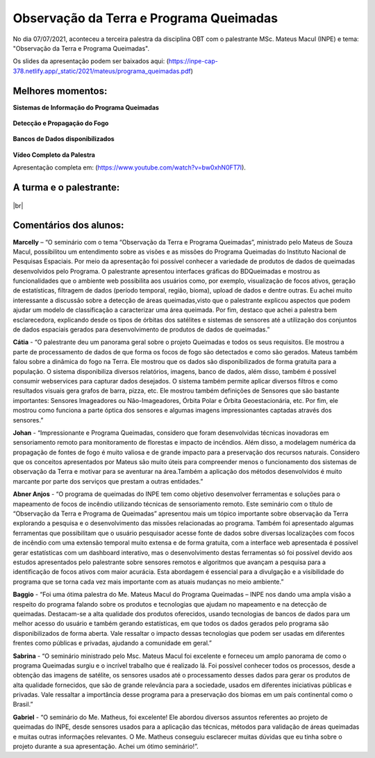 Observação da Terra e Programa Queimadas
===================================================================================================================

.. |br| raw:: html

   <br />

No dia 07/07/2021, aconteceu a terceira palestra da disciplina OBT com o palestrante MSc. Mateus Macul (INPE) e tema: "Observação da Terra e Programa Queimadas".  

Os slides da apresentação podem ser baixados aqui: (https://inpe-cap-378.netlify.app/_static/2021/mateus/programa_queimadas.pdf)

.. figure:: ../../_static/2021/mateus/capa.png
   :alt: Capa da Apresentação.
   :align: center
   :scale: 50 %

Melhores momentos:
-------------------

**Sistemas de Informação do Programa Queimadas**

.. figure:: ../../_static/2021/mateus/sistemasdeinformacao.png
   :alt: Sistemas de Informação desenvolvidos pelo Programa Queimadas.
   :align: center
   :scale: 50 %

**Detecção e Propagação do Fogo**

.. figure:: ../../_static/2021/mateus/focosdefogo.png
   :alt: Como são detectados os focos de fogo.
   :align: center
   :scale: 50 %

**Bancos de Dados disponibilizados**

.. figure:: ../../_static/2021/mateus/bdqueimadas.png
   :alt: Como acessar o banco de dados queimadas.
   :align: center
   :scale: 50 %

**Vídeo Completo da Palestra**

.. raw:: html

    <embed>
        <div align="center">
            <iframe width="500" height="300" 
                src="https://www.youtube.com/watch?v=bw0xhN0FT7I" 
                title="Observação da Terra e Programa Queimadas - MSc. Mateus Macul" 
                frameborder="0" 
                allow="accelerometer; 
                autoplay; 
                clipboard-write; 
                encrypted-media; 
                gyroscope; 
                picture-in-picture" 
                allowfullscreen>
            </iframe>
        </div>
    </embed>

Apresentação completa em: (https://www.youtube.com/watch?v=bw0xhN0FT7I).

A turma e o palestrante:
------------------------

.. figure:: ../../_static/2021/mateus/turma.jpeg
   :alt: Equipe de alunos e palestrante.
   :align: center
   :scale: 50 %

|br|


Comentários dos alunos:
-----------------------

.. **Fulano**: Suspendisse orci mauris, viverra et faucibus nec, elementum sed mi. Vivamus viverra ipsum a tellus lacinia, vitae blandit nisi eleifend. Morbi facilisis condimentum tincidunt. Suspendisse dapibus nisl vitae dapibus aliquet. Vivamus vulputate hendrerit scelerisque. Nunc commodo nibh ut condimentum consequat. 

.. **Ciclano**: Suspendisse orci mauris, viverra et faucibus nec, elementum sed mi. Vivamus viverra ipsum a tellus lacinia, vitae blandit nisi eleifend. Morbi facilisis condimentum tincidunt. Suspendisse dapibus nisl vitae dapibus aliquet. Vivamus vulputate hendrerit scelerisque. Nunc commodo nibh ut condimentum consequat. 


**Marcelly** – “O seminário com o tema “Observação da Terra e Programa Queimadas”, ministrado pelo Mateus de Souza Macul, possibilitou um entendimento sobre as visões e as missões do Programa Queimadas do Instituto Nacional de Pesquisas Espaciais. Por meio da apresentação foi possível conhecer a variedade de produtos de dados de queimadas desenvolvidos pelo Programa. O palestrante apresentou interfaces gráficas do BDQueimadas e mostrou as funcionalidades que o ambiente web possibilita aos usuários como, por exemplo, visualização de focos ativos, geração de estatísticas, filtragem de dados (período temporal, região, bioma), upload de dados e dentre outras. Eu achei muito interessante a discussão sobre a detecção de áreas queimadas,visto que o palestrante explicou aspectos que podem ajudar um modelo de classificação a caracterizar uma área queimada. Por fim, destaco que achei a palestra bem esclarecedora, explicando desde os tipos de órbitas dos satélites e sistemas de sensores até a utilização dos conjuntos de dados espaciais gerados  para desenvolvimento de produtos de dados de queimadas.”

**Cátia** - “O palestrante deu um panorama geral sobre o projeto Queimadas e todos os seus requisitos. Ele mostrou a parte de processamento de dados de que forma os focos de fogo são detectados e como são gerados. Mateus também falou sobre a dinâmica do fogo na Terra. Ele mostrou que os dados são disponibilizados de forma gratuita para a população. O sistema disponibiliza diversos relatórios, imagens, banco de dados, além disso, também é possível consumir webservices para capturar dados desejados. O sistema também permite aplicar diversos filtros e como resultados visuais gera grafos de barra, pizza, etc. Ele mostrou também definições de Sensores que são bastante importantes: Sensores Imageadores ou Não-Imageadores, Órbita Polar e Órbita Geoestacionária, etc. Por fim, ele mostrou como funciona a parte óptica dos sensores e algumas imagens impressionantes captadas através dos sensores.”

**Johan** - “Impressionante e Programa Queimadas, considero que foram desenvolvidas técnicas inovadoras em sensoriamento remoto para monitoramento de florestas e impacto de incêndios. Além disso, a modelagem numérica da propagação de fontes de fogo é muito valiosa e de grande impacto para a preservação dos recursos naturais. Considero que os conceitos apresentados por Mateus são muito úteis para compreender menos o funcionamento dos sistemas de observação da Terra e motivar para se aventurar na área.Também a aplicação dos métodos desenvolvidos é muito marcante por parte dos serviços que prestam a outras entidades.” 

**Abner Anjos** - “O programa de queimadas do INPE tem como objetivo desenvolver ferramentas e soluções para o mapeamento de focos de incêndio utilizando técnicas de sensoriamento remoto. Este seminário com o título de “Observação da Terra e Programa de Queimadas” apresentou mais um tópico importante sobre observação da Terra explorando a pesquisa e o desenvolvimento das missões relacionadas ao programa. Também foi apresentado algumas ferramentas que possibilitam que o usuário pesquisador acesse fonte de dados sobre diversas localizações com focos de incêndio com uma extensão temporal muito extensa e de forma gratuita, com a interface web apresentada é possível gerar estatísticas com um dashboard interativo, mas o desenvolvimento destas ferramentas só foi possível devido aos estudos apresentados pelo palestrante sobre sensores remotos e algoritmos que avançam a pesquisa para a identificação de focos ativos com maior acurácia. Esta abordagem é essencial para a divulgação e a visibilidade do programa que se torna cada vez mais importante com as atuais mudanças no meio ambiente.”

**Baggio** -  “Foi uma ótima palestra do Me. Mateus Macul do Programa Queimadas – INPE nos dando uma ampla visão a respeito do programa falando sobre os produtos e tecnologias que ajudam no mapeamento e na detecção de queimadas. Destacam-se a alta qualidade dos produtos oferecidos, usando tecnologias de bancos de dados para um melhor acesso do usuário e também gerando estatísticas, em que todos os dados gerados pelo programa são disponibilizados de forma aberta. Vale ressaltar o impacto dessas tecnologias que podem ser usadas em diferentes frentes como públicas e privadas, ajudando a comunidade em geral.”

**Sabrina** - “O seminário ministrado pelo Msc. Mateus Macul foi excelente e forneceu um amplo panorama de como o programa Queimadas surgiu e o incrível trabalho que  é realizado lá. Foi possível conhecer todos os processos, desde a obtenção das imagens de satélite, os sensores usados até o processamento desses dados para gerar os produtos de alta qualidade fornecidos, que são de grande relevância para a sociedade, usados em diferentes iniciativas públicas e privadas. Vale ressaltar a importância desse programa para a preservação dos biomas em um país continental como o Brasil.”

**Gabriel** - “O seminário do Me. Matheus, foi excelente! Ele abordou diversos assuntos referentes ao projeto de queimadas do INPE, desde sensores usados para a aplicação das técnicas, métodos para validação de áreas queimadas e muitas outras informações relevantes. O Me. Matheus conseguiu esclarecer muitas dúvidas que eu tinha sobre o projeto durante a sua apresentação. Achei um ótimo seminário!”.